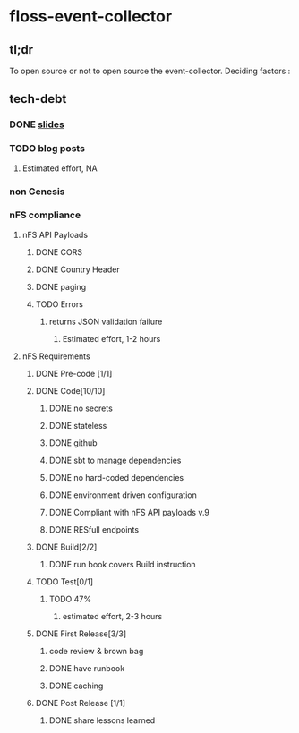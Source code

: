* floss-event-collector 
** tl;dr
 To open source or not to open source the event-collector. 
 Deciding factors :
** tech-debt
*** DONE [[https://docs.google.com/presentation/d/1KAYc0EwhGQSqCzVBx4fEhfKDWxD6hS9GUvB5XMgh8uI/edit#slide=id.p3][slides]]
    CLOSED: [2018-02-07 Wed 13:18]
*** TODO blog posts
**** Estimated effort, NA
*** non Genesis 
*** nFS compliance
**** nFS API Payloads
***** DONE CORS
      CLOSED: [2018-02-07 Wed 12:33]
***** DONE Country Header
      CLOSED: [2018-02-07 Wed 12:33]
***** DONE paging
      CLOSED: [2018-02-07 Wed 12:33]
***** TODO Errors
****** returns JSON validation failure
******* Estimated effort, 1-2 hours
**** nFS Requirements 
***** DONE Pre-code [1/1]
      CLOSED: [2018-02-07 Wed 12:41]
***** DONE Code[10/10]
      CLOSED: [2018-02-07 Wed 12:44]
****** DONE no secrets
       CLOSED: [2018-02-07 Wed 13:12]
****** DONE stateless
       CLOSED: [2018-02-07 Wed 13:12]
****** DONE github
       CLOSED: [2018-02-07 Wed 13:12]
****** DONE sbt to manage dependencies
       CLOSED: [2018-02-07 Wed 13:12]
****** DONE no hard-coded dependencies
       CLOSED: [2018-02-07 Wed 13:12]
****** DONE environment driven configuration
       CLOSED: [2018-02-07 Wed 13:12]
****** DONE Compliant with nFS API payloads v.9
       CLOSED: [2018-02-07 Wed 13:12]
****** DONE RESfull endpoints
       CLOSED: [2018-02-07 Wed 13:12]
***** DONE Build[2/2]
      CLOSED: [2018-02-07 Wed 12:45]
****** DONE run book covers Build instruction
       CLOSED: [2018-02-07 Wed 13:12]
***** TODO Test[0/1]
****** TODO 47%  
******* estimated effort, 2-3 hours
***** DONE First Release[3/3]
      CLOSED: [2018-02-07 Wed 13:11]
****** code review & brown bag
****** DONE have runbook 
       CLOSED: [2018-02-07 Wed 13:12]
****** DONE caching
       CLOSED: [2018-02-07 Wed 13:12]
***** DONE Post Release [1/1]
      CLOSED: [2018-02-07 Wed 13:15]
****** DONE share lessons learned
       CLOSED: [2018-02-07 Wed 13:15]
